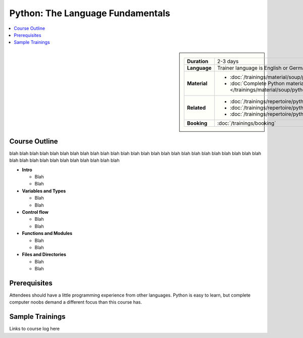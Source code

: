 .. .. .. meta::
.. ..    :description: Python basics: could be that you find yourself
.. ..                  programming useful things on day two
.. ..    :keywords: schulung, training, raspberry, programming, python,
.. ..               introduction, einführung, datatype, dictionary, list,
.. ..               tuple, mutable, immutable, function, class, exception,
.. ..               batteries, string, encoding, file


Python: The Language Fundamentals
=================================

.. contents::
   :local:

.. image:: /_images/python-logo-master-v3-TM.png
   :alt: Python logo
   :align: right
   :scale: 50%

.. sidebar::

   .. list-table::
      :align: left

      * * **Duration**
	* 2-3 days
      * * **Language**
	* Trainer language is English or German
      * * **Material**
	* * :doc:`/trainings/material/soup/python/basics/index`
	  * :doc:`Complete Python material
            </trainings/material/soup/python/index>`
      * * **Related**
	* * :doc:`/trainings/repertoire/python/advanced`
	  * :doc:`/trainings/repertoire/python/swdev`
	  * :doc:`/trainings/repertoire/python/misc`
      * * **Booking**
	* :doc:`/trainings/booking`

Course Outline
--------------

blah blah blah blah blah blah blah blah blah blah blah blah blah blah
blah blah blah blah blah blah blah blah blah blah blah blah blah blah
blah blah blah blah blah blah blah blah

* **Intro**

  * Blah
  * Blah

* **Variables and Types**

  * Blah
  * Blah

* **Control flow**

  * Blah
  * Blah

* **Functions and Modules**

  * Blah
  * Blah

* **Files and Directories**

  * Blah
  * Blah

Prerequisites
-------------

Attendees should have a little programming experience from other
languages. Python is easy to learn, but complete computer noobs demand
a different focus than this course has.

Sample Trainings
----------------

Links to course log here
